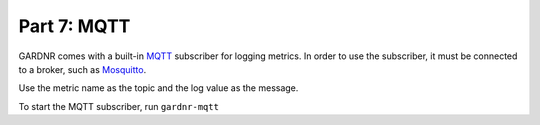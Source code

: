 Part 7: MQTT
=================================

GARDNR comes with a built-in `MQTT <http://mqtt.org>`_ subscriber for logging metrics. In order to use the subscriber, it must be connected to a broker, such as `Mosquitto <https://mosquitto.org>`_.

Use the metric name as the topic and the log value as the message.

To start the MQTT subscriber, run ``gardnr-mqtt``
